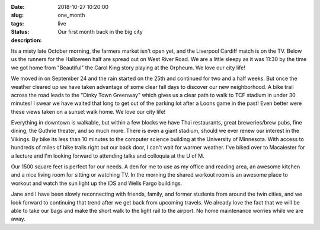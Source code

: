 :date: 2018-10-27 10:20:00
:slug: one_month
:tags:
:status: live
:description: Our first month back in the big city


Its a misty late October morning, the farmers market isn't open yet, and the Liverpool Cardiff match is on the TV.  Below us the runners for the Halloween half are spread out on West River Road. We are a little sleepy as it was 11:30 by the time we got home from "Beautiful" the Carol King story playing at the Orpheum.  We love our city life!

.. image:: /images/Minneapolis/stone_arch.jpg

We moved in on September 24 and the rain started on the 25th and continued for two and a half weeks.  But once the weather cleared up we have taken advantage of some clear fall days to discover our new neighborhood.  A bike trail across the road leads to the "Dinky Town Greenway" which gives us a clear path to walk to TCF stadium in under 30 minutes!  I swear we have waited that long to get out of the parking lot after a Loons game in the past!  Even better were these views taken on a sunset walk home.  We love our city life!

.. image:: /images/Minneapolis/blue_35w.jpg

.. image:: /images/Minneapolis/washingtonave.jpg

Everything in downtown is walkable, but within a few blocks we have Thai restaurants, great breweries/brew pubs, fine dining, the Guthrie theater, and so much more. There is even a giant stadium, should we ever renew our interest in the Vikings.  By bike its less than 10 minutes to the computer science building at the University of Minnesota.  With access to hundreds of miles of bike trails right out our back door, I can't wait for warmer weather.  I've biked over to Macalester for a lecture and I'm looking forward to attending talks and colloquia at the U of M.

Our 1500 square feet is perfect for our needs.  A den for me to use as my office and reading area, an awesome kitchen and a nice living room for sitting or watching TV.  In the morning the shared workout room is an awesome place to workout and watch the sun light up the IDS and Wells Fargo buildings.

.. image:: /images/Minneapolis/kitchen.jpg

.. image:: /images/Minneapolis/livingroom.jpg

Jane and I have been slowly reconnecting with friends, family, and former students from around the twin cities, and we look forward to continuing that trend after we get back from upcoming travels.  We already love the fact that we will be able to take our bags and make the short walk to the light rail to the airport.  No home maintenance worries while we are away.

